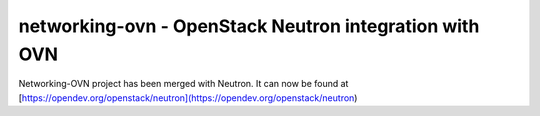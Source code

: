 =========================================================
networking-ovn - OpenStack Neutron integration with OVN
=========================================================

Networking-OVN project has been merged with Neutron.
It can now be found at [https://opendev.org/openstack/neutron](https://opendev.org/openstack/neutron)
